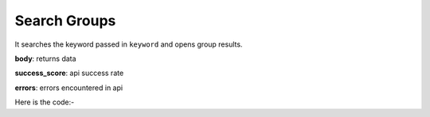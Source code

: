 **************************************************
Search Groups
**************************************************
It searches the keyword passed in ``keyword`` and opens group results.

**body**: returns data

**success_score**: api success rate

**errors**: errors encountered in api 

Here is the code:-

.. py:function:: linkedin.search_groups(keyword="artificial intelligence")

   
   :param str keyword: Search keyword like python,machine learning
   :return: {"body": {}, "success_score": "100", "errors": []}
   :rtype: dict
